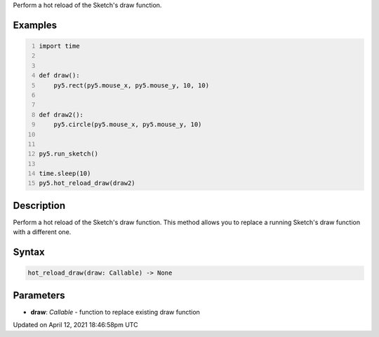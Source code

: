 .. title: hot_reload_draw()
.. slug: hot_reload_draw
.. date: 2021-04-12 18:46:58 UTC+00:00
.. tags:
.. category:
.. link:
.. description: py5 hot_reload_draw() documentation
.. type: text

Perform a hot reload of the Sketch's draw function.

Examples
========

.. raw:: html

    <div class="example-table">

.. raw:: html

    <div class="example-row"><div class="example-cell-image">

.. raw:: html

    </div><div class="example-cell-code">

.. code:: python
    :number-lines:

    import time


    def draw():
        py5.rect(py5.mouse_x, py5.mouse_y, 10, 10)


    def draw2():
        py5.circle(py5.mouse_x, py5.mouse_y, 10)


    py5.run_sketch()

    time.sleep(10)
    py5.hot_reload_draw(draw2)

.. raw:: html

    </div></div>

.. raw:: html

    </div>

Description
===========

Perform a hot reload of the Sketch's draw function. This method allows you to replace a running Sketch's draw function with a different one.

Syntax
======

.. code:: python

    hot_reload_draw(draw: Callable) -> None

Parameters
==========

* **draw**: `Callable` - function to replace existing draw function


Updated on April 12, 2021 18:46:58pm UTC

